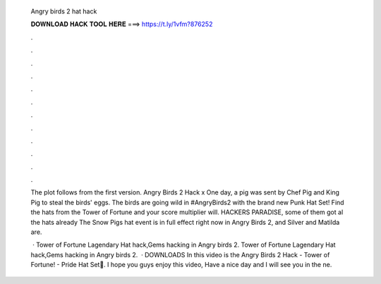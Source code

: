   Angry birds 2 hat hack
  
  
  
  𝐃𝐎𝐖𝐍𝐋𝐎𝐀𝐃 𝐇𝐀𝐂𝐊 𝐓𝐎𝐎𝐋 𝐇𝐄𝐑𝐄 ===> https://t.ly/1vfm?876252
  
  
  
  .
  
  
  
  .
  
  
  
  .
  
  
  
  .
  
  
  
  .
  
  
  
  .
  
  
  
  .
  
  
  
  .
  
  
  
  .
  
  
  
  .
  
  
  
  .
  
  
  
  .
  
  The plot follows from the first version. Angry Birds 2 Hack x One day, a pig was sent by Chef Pig and King Pig to steal the birds' eggs. The birds are going wild in #AngryBirds2 with the brand new Punk Hat Set! Find the hats from the Tower of Fortune and your score multiplier will. HACKERS PARADISE, some of them got al the hats already The Snow Pigs hat event is in full effect right now in Angry Birds 2, and Silver and Matilda are.
  
   · Tower of Fortune Lagendary Hat hack,Gems hacking in Angry birds 2. Tower of Fortune Lagendary Hat hack,Gems hacking in Angry birds 2.  · DOWNLOADS  In this video is the Angry Birds 2 Hack - Tower of Fortune! - Pride Hat Set🤯. I hope you guys enjoy this video, Have a nice day and I will see you in the ne.
